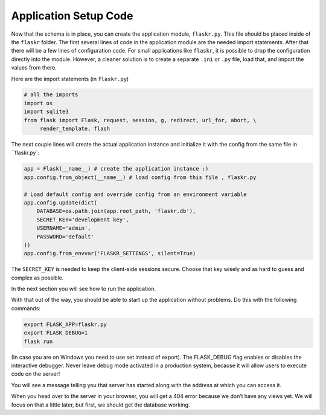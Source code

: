 .. _tutorial-setup:

Application Setup Code
======================

Now that the schema is in place, you can create the application module,
``flaskr.py``.  This file should be placed inside of the
``flaskr`` folder.  The first several lines of code in the
application module are the needed import statements.  After that there will be a
few lines of configuration code. For small applications like ``flaskr``, it is
possible to drop the configuration directly into the module.  However, a cleaner
solution is to create a separate ``.ini`` or ``.py`` file, load that, and
import the values from there.

Here are the import statements (in ``flaskr.py``)

.. code:: python
          
    # all the imports
    import os
    import sqlite3
    from flask import Flask, request, session, g, redirect, url_for, abort, \
         render_template, flash

The next couple lines will create the actual application instance and
initialize it with the config from the same file in ``flaskr.py`:

.. code:: python

    app = Flask(__name__) # create the application instance :)
    app.config.from_object(__name__) # load config from this file , flaskr.py

    # Load default config and override config from an environment variable
    app.config.update(dict(
        DATABASE=os.path.join(app.root_path, 'flaskr.db'),
        SECRET_KEY='development key',
        USERNAME='admin',
        PASSWORD='default'
    ))
    app.config.from_envvar('FLASKR_SETTINGS', silent=True)

The ``SECRET_KEY`` is needed to keep the client-side sessions secure.
Choose that key wisely and as hard to guess and complex as possible.

In the next section you will see how to run the application.

With that out of the way, you should be able to start up the application without problems. Do this with the following commands:

.. code:: bash
          
    export FLASK_APP=flaskr.py
    export FLASK_DEBUG=1
    flask run

(In case you are on Windows you need to use set instead of export). The FLASK_DEBUG flag enables or disables the interactive debugger. Never leave debug mode activated in a production system, because it will allow users to execute code on the server!

You will see a message telling you that server has started along with the address at which you can access it.

When you head over to the server in your browser, you will get a 404 error because we don’t have any views yet. We will focus on that a little later, but first, we should get the database working.
